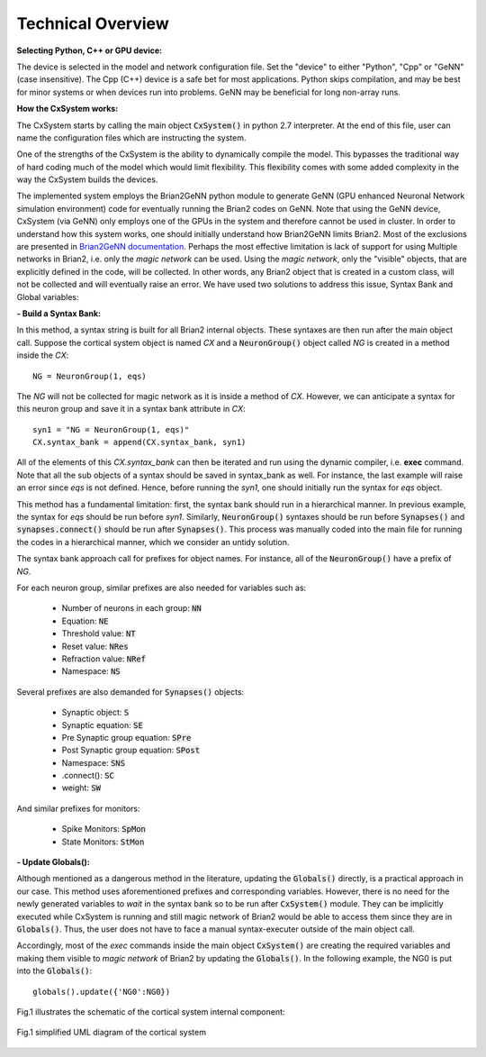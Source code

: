 Technical Overview
====================

**Selecting Python, C++ or GPU device:**

The device is selected in the model and network configuration file. Set the "device" to either "Python", "Cpp" or "GeNN" (case insensitive). The Cpp (C++) device is a safe bet for most applications. Python skips compilation, and may be best for minor systems or when devices run into problems. GeNN may be beneficial for long non-array runs. 

**How the CxSystem works:**

The CxSystem starts by calling the main object :code:`CxSystem()` in python 2.7 interpreter. At the end of this file, user can name the configuration files which are instructing the system. 

One of the strengths of the CxSystem is the ability to dynamically compile the model. This bypasses the traditional way of hard coding much of the model which would limit flexibility. This flexibility comes with some added complexity in the way the CxSystem builds the devices.

The implemented system employs the Brian2GeNN python module to generate GeNN (GPU enhanced Neuronal Network simulation environment) code for eventually running the Brian2 codes on GeNN. Note that using the GeNN device, CxSystem (via GeNN) only employs one of the GPUs in the system and therefore cannot be used in cluster. In order to understand how this system works, one should initially understand how Brian2GeNN limits Brian2. Most of the exclusions are presented in `Brian2GeNN documentation
<http://brian2genn.readthedocs.io/en/latest/introduction/exclusions.html>`_. Perhaps the most effective limitation is lack of support for using Multiple networks in Brian2, i.e. only the *magic network* can be used. Using the *magic network*, only the "visible" objects, that are explicitly defined in the code, will be collected. In other words, any Brian2 object that is created in a custom class, will not be collected and will eventually raise an error. We have used two solutions to address this issue, Syntax Bank and Global variables: 

**- Build a Syntax Bank:**

In this method, a syntax string is built for all Brian2 internal objects. These syntaxes are then run after the main object call. \
Suppose the cortical system object is named *CX* and a :code:`NeuronGroup()` object called *NG* is created in a method inside the *CX*: 

::

	NG = NeuronGroup(1, eqs)
	
The *NG* will not be collected for magic network as it is inside a method of *CX*. However, we can anticipate a syntax for this neuron group \
and save it in a syntax bank attribute in *CX*: 

::

	syn1 = "NG = NeuronGroup(1, eqs)"
	CX.syntax_bank = append(CX.syntax_bank, syn1) 

All of the elements of this *CX.syntax_bank* can then be iterated and run using the dynamic compiler, i.e. **exec** command. Note that all the sub \
objects of a syntax should be saved in syntax_bank as well. For instance, the last example will raise an error since *eqs* is not defined. \
Hence, before running the *syn1*, one should initially run the syntax for *eqs* object. 

This method has a fundamental limitation: first, the syntax bank should run in a hierarchical manner. In previous example, the syntax for *eqs* \
should be run before *syn1*. Similarly, :code:`NeuronGroup()` syntaxes should be run before :code:`Synapses()` and :code:`synapses.connect()` should be run after :code:`Synapses()`. \
This process was manually coded into the main file for running the codes in a hierarchical manner, which we consider an untidy solution.

The syntax bank approach call for prefixes for object names. For instance, all of the :code:`NeuronGroup()` have a prefix of *NG*.

For each neuron group, similar prefixes are also needed for variables such as: 

  + Number of neurons in each group: :code:`NN`
  + Equation: :code:`NE`
  + Threshold value: :code:`NT`
  + Reset value: :code:`NRes`
  + Refraction value: :code:`NRef`
  + Namespace: :code:`NS`

Several prefixes are also demanded for :code:`Synapses()` objects:

  + Synaptic object: :code:`S`
  + Synaptic equation: :code:`SE`
  + Pre Synaptic group equation: :code:`SPre`
  + Post Synaptic group equation: :code:`SPost`
  + Namespace: :code:`SNS`
  + .connect(): :code:`SC`
  + weight: :code:`SW`

And similar prefixes for monitors: 

  + Spike Monitors: :code:`SpMon`
  + State Monitors: :code:`StMon`

**- Update Globals():**

Although mentioned as a dangerous method in the literature, updating the :code:`Globals()` directly, is a practical approach in our case. This method  \
uses aforementioned prefixes and corresponding variables. However, there is no need for the newly generated variables to  *wait* in the syntax bank so to be run after :code:`CxSystem()` module.
They can be implicitly executed while CxSystem is running and still  magic network of Brian2 would be able to access them since they are \
in :code:`Globals()`. Thus, the user does not have to face a manual syntax-executer outside of the main object call. 

Accordingly, most of the *exec* commands inside the main object :code:`CxSystem()` are creating the required variables and making them visible to \
*magic network* of Brian2 by updating the :code:`Globals()`. In the following example, the NG0 is put into the :code:`Globals()`:

::

	globals().update({'NG0':NG0})

Fig.1 illustrates the schematic of the cortical system internal component: 

.. figure:: ./main_uml.png
   :align: center 

   Fig.1 simplified UML diagram of the cortical system
